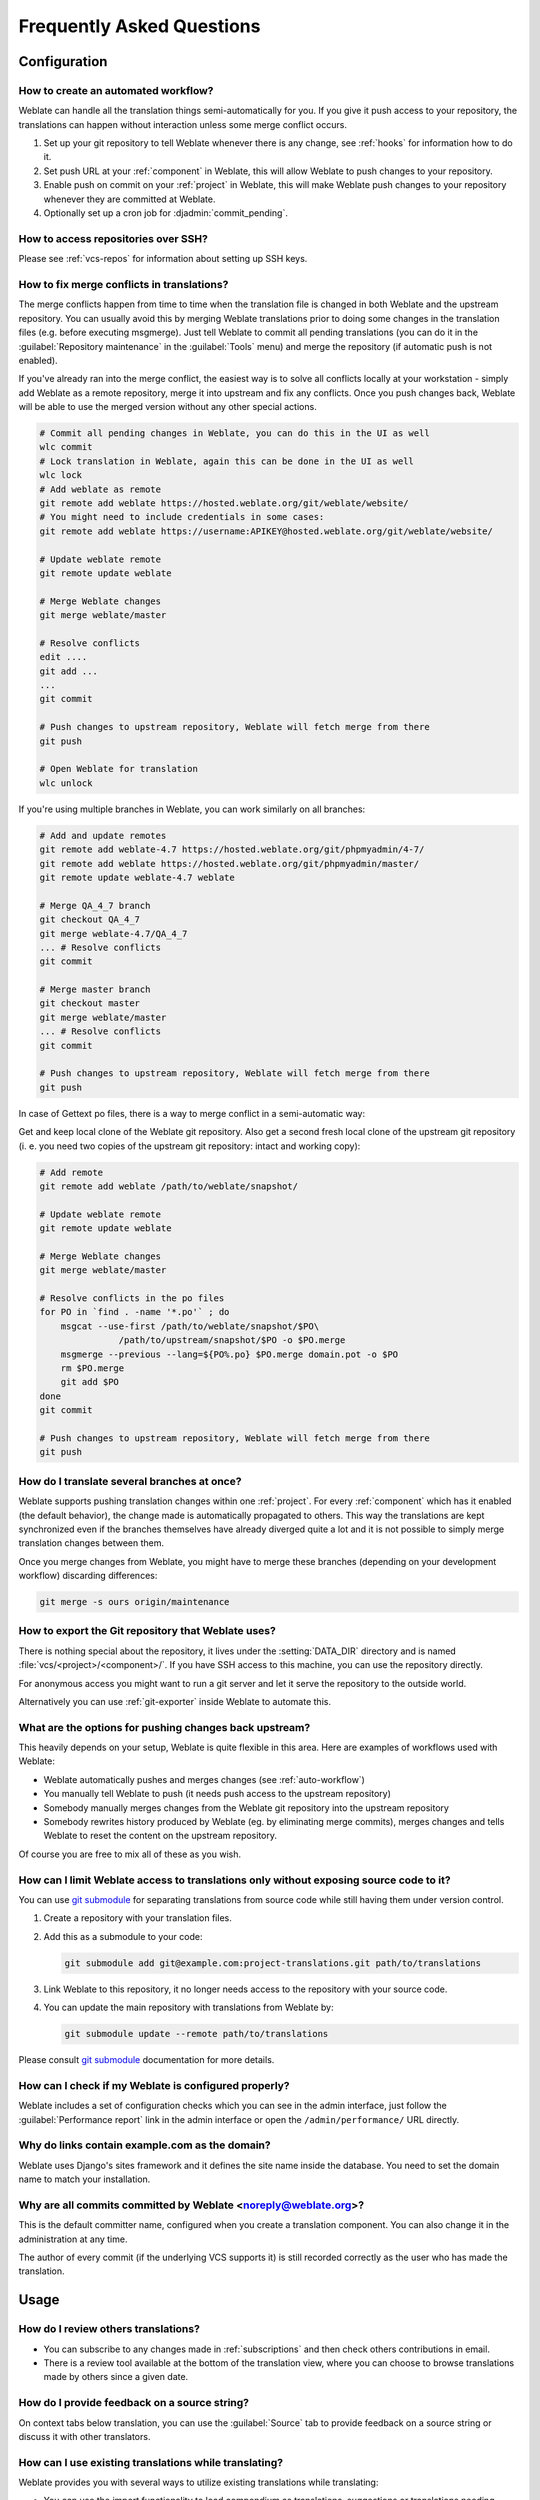 Frequently Asked Questions
==========================

Configuration
+++++++++++++

.. _auto-workflow:

How to create an automated workflow?
------------------------------------

Weblate can handle all the translation things semi-automatically for you. If
you give it push access to your repository, the translations can happen
without interaction unless some merge conflict occurs.

1. Set up your git repository to tell Weblate whenever there is any change, see
   :ref:`hooks` for information how to do it.
2. Set push URL at your :ref:`component` in Weblate, this will allow Weblate
   to push changes to your repository.
3. Enable push on commit on your :ref:`project` in Weblate, this will make
   Weblate push changes to your repository whenever they are committed at Weblate.
4. Optionally set up a cron job for :djadmin:`commit_pending`.

.. seealso::

   :ref:`continuous-translation`, :ref:`avoid-merge-conflicts`

How to access repositories over SSH?
------------------------------------

Please see :ref:`vcs-repos` for information about setting up SSH keys.

.. _merge:

How to fix merge conflicts in translations?
-------------------------------------------

The merge conflicts happen from time to time when the translation file is changed in
both Weblate and the upstream repository. You can usually avoid this by merging
Weblate translations prior to doing some changes in the translation files (e.g.
before executing msgmerge). Just tell Weblate to commit all pending
translations (you can do it in the :guilabel:`Repository maintenance` in the
:guilabel:`Tools` menu) and merge the repository (if automatic push is not
enabled).

If you've already ran into the merge conflict, the easiest way is to solve all
conflicts locally at your workstation - simply add Weblate as a remote
repository, merge it into upstream and fix any conflicts.  Once you push changes
back, Weblate will be able to use the merged version without any other special
actions.

.. code-block:: sh

    # Commit all pending changes in Weblate, you can do this in the UI as well
    wlc commit
    # Lock translation in Weblate, again this can be done in the UI as well
    wlc lock
    # Add weblate as remote
    git remote add weblate https://hosted.weblate.org/git/weblate/website/
    # You might need to include credentials in some cases:
    git remote add weblate https://username:APIKEY@hosted.weblate.org/git/weblate/website/

    # Update weblate remote
    git remote update weblate

    # Merge Weblate changes
    git merge weblate/master

    # Resolve conflicts
    edit ....
    git add ...
    ...
    git commit

    # Push changes to upstream repository, Weblate will fetch merge from there
    git push

    # Open Weblate for translation
    wlc unlock

If you're using multiple branches in Weblate, you can work similarly on all
branches:

.. code-block:: sh

    # Add and update remotes
    git remote add weblate-4.7 https://hosted.weblate.org/git/phpmyadmin/4-7/
    git remote add weblate https://hosted.weblate.org/git/phpmyadmin/master/
    git remote update weblate-4.7 weblate

    # Merge QA_4_7 branch
    git checkout QA_4_7
    git merge weblate-4.7/QA_4_7
    ... # Resolve conflicts
    git commit

    # Merge master branch
    git checkout master
    git merge weblate/master
    ... # Resolve conflicts
    git commit

    # Push changes to upstream repository, Weblate will fetch merge from there
    git push

In case of Gettext po files, there is a way to merge conflict in a semi-automatic way:

Get and keep local clone of the Weblate git repository. Also get a second fresh
local clone of the upstream git repository (i. e. you need two copies of the
upstream git repository: intact and working copy):


.. code-block:: sh

    # Add remote
    git remote add weblate /path/to/weblate/snapshot/

    # Update weblate remote
    git remote update weblate

    # Merge Weblate changes
    git merge weblate/master

    # Resolve conflicts in the po files
    for PO in `find . -name '*.po'` ; do
        msgcat --use-first /path/to/weblate/snapshot/$PO\
                   /path/to/upstream/snapshot/$PO -o $PO.merge
        msgmerge --previous --lang=${PO%.po} $PO.merge domain.pot -o $PO
        rm $PO.merge
        git add $PO
    done
    git commit

    # Push changes to upstream repository, Weblate will fetch merge from there
    git push

.. seealso::

   :ref:`git-export`

How do I translate several branches at once?
--------------------------------------------

Weblate supports pushing translation changes within one :ref:`project`. For
every :ref:`component` which has it enabled (the default behavior), the change
made is automatically propagated to others. This way the translations are kept
synchronized even if the branches themselves have already diverged quite a lot
and it is not possible to simply merge translation changes between them.

Once you merge changes from Weblate, you might have to merge these branches
(depending on your development workflow) discarding differences:

.. code-block:: sh

    git merge -s ours origin/maintenance

.. _git-export:

How to export the Git repository that Weblate uses?
---------------------------------------------------

There is nothing special about the repository, it lives under the
:setting:`DATA_DIR` directory and is named :file:`vcs/<project>/<component>/`. If you
have SSH access to this machine, you can use the repository directly.

For anonymous access you might want to run a git server and let it serve the
repository to the outside world.

Alternatively you can use :ref:`git-exporter` inside Weblate to automate this.

What are the options for pushing changes back upstream?
-------------------------------------------------------

This heavily depends on your setup, Weblate is quite flexible in this area.
Here are examples of workflows used with Weblate:

- Weblate automatically pushes and merges changes (see :ref:`auto-workflow`)
- You manually tell Weblate to push (it needs push access to the upstream repository)
- Somebody manually merges changes from the Weblate git repository into the upstream
  repository
- Somebody rewrites history produced by Weblate (eg. by eliminating merge
  commits), merges changes and tells Weblate to reset the content on the upstream
  repository.

Of course you are free to mix all of these as you wish.

How can I limit Weblate access to translations only without exposing source code to it?
----------------------------------------------------------------------------------------

You can use `git submodule`_ for separating translations from source code
while still having them under version control.

1. Create a repository with your translation files.
2. Add this as a submodule to your code:

   .. code-block:: sh

        git submodule add git@example.com:project-translations.git path/to/translations

3. Link Weblate to this repository, it no longer needs access to the repository
   with your source code.
4. You can update the main repository with translations from Weblate by:

   .. code-block:: sh

        git submodule update --remote path/to/translations

Please consult `git submodule`_ documentation for more details.

.. _`git submodule`: https://git-scm.com/docs/git-submodule

How can I check if my Weblate is configured properly?
-----------------------------------------------------

Weblate includes a set of configuration checks which you can see in the admin
interface, just follow the :guilabel:`Performance report` link in the admin interface or
open the ``/admin/performance/`` URL directly.

.. _faq-site:

Why do links contain example.com as the domain?
-----------------------------------------------

Weblate uses Django's sites framework and it defines the site name inside the
database. You need to set the domain name to match your installation.

.. seealso::

   :ref:`production-site`

Why are all commits committed by Weblate <noreply@weblate.org>?
---------------------------------------------------------------

This is the default committer name, configured when you create a translation component.
You can also change it in the administration at any time.

The author of every commit (if the underlying VCS supports it) is still recorded
correctly as the user who has made the translation.

.. seealso::

   :ref:`component`

Usage
+++++

How do I review others translations?
------------------------------------

- You can subscribe to any changes made in :ref:`subscriptions` and then check
  others contributions in email.
- There is a review tool available at the bottom of the translation view, where you can
  choose to browse translations made by others since a given date.

How do I provide feedback on a source string?
---------------------------------------------

On context tabs below translation, you can use the :guilabel:`Source` tab to
provide feedback on a source string or discuss it with other translators.

How can I use existing translations while translating?
------------------------------------------------------

Weblate provides you with several ways to utilize existing translations while
translating:

- You can use the import functionality to load compendium as translations,
  suggestions or translations needing review. This is the best approach for a one time
  translation using compendium or similar translation database.
- You can setup :ref:`tmserver` with all databases you have and let Weblate use
  it. This is good for cases when you want to use it for several times during
  translating.
- Another option is to translate all related projects in a single Weblate
  instance, which will make it automatically pick up translations from other
  projects as well.

.. seealso::

   :ref:`machine-translation-setup`, :ref:`machine-translation`

Does Weblate update translation files besides translations?
-----------------------------------------------------------

Weblate tries to limit changes in translation files to a minimum. For some file
formats it might unfortunately lead to reformatting the file. If you want to
keep the file formatted in your way, please use a pre-commit hook for that.

For monolingual files (see :ref:`formats`) Weblate might add new translation
units which are present in the :guilabel:`template` and not in actual
translations. It does not however perform any automatic cleanup of stale
strings as that might have unexpected outcomes. If you want to do this, please
install a pre-commit hook which will handle the cleanup according to your requirements.

Weblate also will not try to update bilingual files in any way, so if you need
:file:`po` files being updated from :file:`pot`, you need to do it yourself.

.. seealso::

   :ref:`processing`


Where do language definitions come from and how can I add my own?
-----------------------------------------------------------------

The basic set of language definitions is included within Weblate and
Translate-toolkit. This covers more than 150 languages and includes information
about used plural forms or text direction.

You are free to define own languages in the administrative interface, you just need
to provide information about it.

Can Weblate highlight changes in a fuzzy string?
------------------------------------------------

Weblate supports this, however it needs the data to show the difference.

For Gettext PO files, you have to pass the parameter ``--previous`` to
:command:`msgmerge` when updating PO files, for example:

.. code-block:: sh

    msgmerge --previous -U po/cs.po po/phpmyadmin.pot

For monolingual translations, Weblate can find the previous string by ID, so it
shows the differences automatically.

.. _translations-update:

Why does Weblate still show old translation strings when I've updated the template?
-----------------------------------------------------------------------------------

Weblate does not try to manipulate the translation files in any way other
than allowing translators to translate. So it also does not update the
translatable files when the template or source code have been changed. You
simply have to do this manually and push changes to the repository, Weblate
will then pick up the changes automatically.

.. note::

    It is usually a good idea to merge changes done in Weblate before updating
    translation files, as otherwise you will usually end up with some conflicts
    to merge.

For example with Gettext PO files, you can update the translation files using
the :command:`msgmerge` tool:

.. code-block:: sh

    msgmerge -U locale/cs/LC_MESSAGES/django.mo locale/django.pot

In case you want to do the update automatically, you can install
addon :ref:`addon-weblate.gettext.msgmerge`.

Troubleshooting
+++++++++++++++

Requests sometimes fail with too many open files error
------------------------------------------------------

This happens sometimes when your Git repository grows too much and you have
many of them. Compressing the Git repositories will improve this situation.

The easiest way to do this is to run:

.. code-block:: sh

    # Go to DATA_DIR directory
    cd data/vcs
    # Compress all Git repositories
    for d in */* ; do
        pushd $d
        git gc
        popd
    done

.. seealso::

    :setting:`DATA_DIR`

.. _faq-ft-slow:

Fulltext search is too slow
---------------------------

Depending on various conditions (frequency of updates, server restarts and
other), the fulltext index might become too fragmented over time. It is recommended to
optimize it from time to time:

.. code-block:: sh

    ./manage.py rebuild_index --optimize

In case it does not help (or if you have removed a lot of strings) it might be
better to rebuild it from scratch:

.. code-block:: sh

    ./manage.py rebuild_index --clean

.. seealso::

   :djadmin:`rebuild_index`

.. _faq-ft-lock:

I get "Lock Error" quite often while translating
------------------------------------------------

This is usually caused by concurrent updates to the fulltext index. In case you are
running a multi-threaded server (e.g. mod_wsgi), this happens quite often. For such
a setup it is recommended to use Celery to perform updates in the background.

.. seealso::

   :ref:`fulltext`, :ref:`celery`

.. _faq-ft-space:

Rebuilding index has failed with "No space left on device"
----------------------------------------------------------

Whoosh uses a temporary directory to build indices. In case you have a small /tmp
(eg. using ramdisk), this might fail. Change the temporary directory by passing it
as ``TEMP`` variable:

.. code-block:: sh

    TEMP=/path/to/big/temp ./manage.py rebuild_index --clean

.. seealso::

   :djadmin:`rebuild_index`


Database operations fail with "too many SQL variables"
------------------------------------------------------

This can happen when using theSQLite database as it is not powerful enough for some
relations used within Weblate. The only way to fix this is to use some more
capable database, see :ref:`production-database` for more information.

.. seealso::

   :ref:`production-database`,
   :doc:`django:ref/databases`


When accessing the site I get Bad Request (400) error
-----------------------------------------------------

This is most likely caused by an improperly configured :setting:`ALLOWED_HOSTS`.
It needs to contain all hostnames you want to access your Weblate. For example:

.. code-block:: python

    ALLOWED_HOSTS = ['weblate.example.com', 'weblate', 'localhost']

.. seealso::

    :ref:`production-hosts`

Features
++++++++

.. _faq-vcs:

Does Weblate support other VCS than Git and Mercurial?
------------------------------------------------------

Weblate currently does not have native support for anything other than
:ref:`vcs-git` (with extended support for :ref:`vcs-github` and
:ref:`vcs-git-svn`) and ref:`vcs-mercurial`, but it is possible to write
backends for other VCSes.

You can also use :ref:`vcs-git-helpers` in Git to access other VCSes.


.. note::

    For native support of other VCS, Weblate requires distributed VCS and could
    be probably adjusted to work with anything other than Git and Mercurial, but
    somebody has to implement this support.

.. seealso:: :ref:`vcs`

How does Weblate credit translators?
------------------------------------

Every change made in Weblate is committed into VCS under the translators name. This
way every single change has proper authorship and you can track it down using
standard VCS tools you use for code.

Additionally, when the translation file format supports it, the file headers are
updated to include the translator name.

.. seealso:: :djadmin:`list_translators`

Why does Weblate force to show all po files in a single tree?
-------------------------------------------------------------

Weblate was designed in a way that every po file is represented as a single
component. This is beneficial for translators, so they know what they are
actually translating. If you feel your project should be translated as one,
consider merging these po files. It will make life easier even for translators
not using Weblate.

.. note::

    In case there will be big demand for this feature, it might be implemented
    in future versions, but it's definitely not a priority for now.

.. _faq-codes:

Why does Weblate use language codes such sr_Latn or zh_Hant?
------------------------------------------------------------

These are language codes defined by :rfc:`4646` to better indicate that they
are really different languages instead previously wrongly used modifiers (for
``@latin`` variants) or country codes (for Chinese).

Weblate will still understand legacy language codes and will map them to
current one - for example ``sr@latin`` will be handled as ``sr_Latn`` or
``zh@CN`` as ``sr_Hans``.
